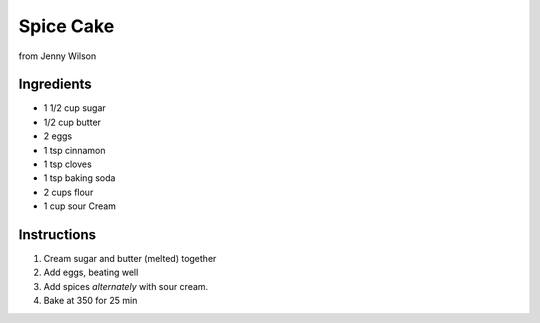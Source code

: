 Spice Cake
==========

from Jenny Wilson

Ingredients
-----------

* 1 1/2 cup sugar
* 1/2 cup butter
* 2 eggs
* 1 tsp cinnamon
* 1 tsp cloves
* 1 tsp baking soda
* 2 cups flour
* 1 cup sour Cream

Instructions
------------

#. Cream sugar and butter (melted) together
#. Add eggs, beating well
#. Add spices *alternately* with sour cream.
#. Bake at 350 for 25 min
